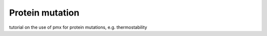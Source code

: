 Protein mutation
----------------

tutorial on the use of pmx for protein mutations, e.g. thermostability
